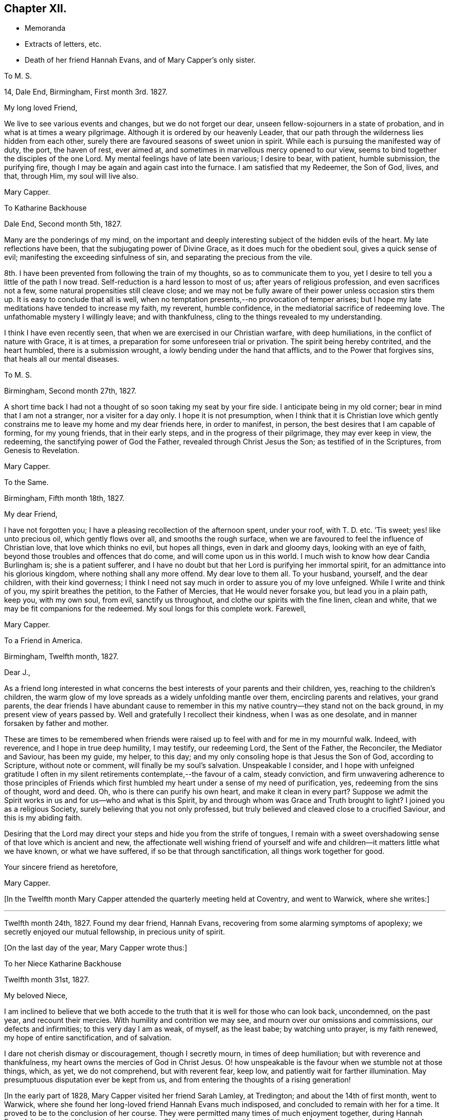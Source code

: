 == Chapter XII.

[.chapter-synopsis]
* Memoranda
* Extracts of letters, etc.
* Death of her friend Hannah Evans, and of Mary Capper`'s only sister.

[.embedded-content-document.letter]
--

[.letter-heading]
To M. S.

[.signed-section-context-open]
14, Dale End, Birmingham, First month 3rd. 1827.

[.salutation]
My long loved Friend,

We live to see various events and changes, but we do not forget our dear,
unseen fellow-sojourners in a state of probation,
and in what is at times a weary pilgrimage.
Although it is ordered by our heavenly Leader,
that our path through the wilderness lies hidden from each other,
surely there are favoured seasons of sweet union in spirit.
While each is pursuing the manifested way of duty, the port, the haven of rest,
ever aimed at, and sometimes in marvellous mercy opened to our view,
seems to bind together the disciples of the one Lord.
My mental feelings have of late been various; I desire to bear, with patient,
humble submission, the purifying fire,
though I may be again and again cast into the furnace.
I am satisfied that my Redeemer, the Son of God, lives, and that, through Him,
my soul will live also.

[.signed-section-signature]
Mary Capper.

--

[.embedded-content-document.letter]
--

[.letter-heading]
To Katharine Backhouse

[.signed-section-context-open]
Dale End, Second month 5th, 1827.

Many are the ponderings of my mind,
on the important and deeply interesting subject of the hidden evils of the heart.
My late reflections have been, that the subjugating power of Divine Grace,
as it does much for the obedient soul, gives a quick sense of evil;
manifesting the exceeding sinfulness of sin, and separating the precious from the vile.

8th. I have been prevented from following the train of my thoughts,
so as to communicate them to you,
yet I desire to tell you a little of the path I now tread.
Self-reduction is a hard lesson to most of us; after years of religious profession,
and even sacrifices not a few, some natural propensities still cleave close;
and we may not be fully aware of their power unless occasion stirs them up.
It is easy to conclude that all is well,
when no temptation presents,--no provocation of temper arises;
but I hope my late meditations have tended to increase my faith, my reverent,
humble confidence, in the mediatorial sacrifice of redeeming love.
The unfathomable mystery I willingly leave; and with thankfulness,
cling to the things revealed to my understanding.

I think I have even recently seen, that when we are exercised in our Christian warfare,
with deep humiliations, in the conflict of nature with Grace, it is at times,
a preparation for some unforeseen trial or privation.
The spirit being hereby contrited, and the heart humbled, there is a submission wrought,
a lowly bending under the hand that afflicts, and to the Power that forgives sins,
that heals all our mental diseases.

--

[.embedded-content-document.letter]
--

[.letter-heading]
To M. S.

[.signed-section-context-open]
Birmingham, Second month 27th, 1827.

A short time back I had not a thought of so soon taking my seat by your fire side.
I anticipate being in my old corner; bear in mind that I am not a stranger,
nor a visiter for a day only.
I hope it is not presumption,
when I think that it is Christian love which gently constrains
me to leave my home and my dear friends here,
in order to manifest, in person, the best desires that I am capable of forming,
for my young friends, that in their early steps, and in the progress of their pilgrimage,
they may ever keep in view, the redeeming, the sanctifying power of God the Father,
revealed through Christ Jesus the Son; as testified of in the Scriptures,
from Genesis to Revelation.

[.signed-section-signature]
Mary Capper.

--

[.embedded-content-document.letter]
--

[.letter-heading]
To the Same.

[.signed-section-context-open]
Birmingham, Fifth month 18th, 1827.

[.salutation]
My dear Friend,

I have not forgotten you; I have a pleasing recollection of the afternoon spent,
under your roof, with T. D. etc.
`'Tis sweet; yes! like unto precious oil, which gently flows over all,
and smooths the rough surface,
when we are favoured to feel the influence of Christian love,
that love which thinks no evil, but hopes all things, even in dark and gloomy days,
looking with an eye of faith, beyond those troubles and offences that do come,
and will come upon us in this world.
I much wish to know how dear Candia Burlingham is; she is a patient sufferer,
and I have no doubt but that her Lord is purifying her immortal spirit,
for an admittance into his glorious kingdom, where nothing shall any more offend.
My dear love to them all.
To your husband, yourself, and the dear children, with their kind governess;
I think I need not say much in order to assure you of my love unfeigned.
While I write and think of you, my spirit breathes the petition,
to the Father of Mercies, that He would never forsake you, but lead you in a plain path,
keep you, with my own soul, from evil, sanctify us throughout,
and clothe our spirits with the fine linen, clean and white,
that we may be fit companions for the redeemed.
My soul longs for this complete work.
Farewell,

[.signed-section-signature]
Mary Capper.

--

[.embedded-content-document.letter]
--

[.letter-heading]
To a Friend in America.

[.signed-section-context-open]
Birmingham, Twelfth month, 1827.

[.salutation]
Dear J.,

As a friend long interested in what concerns the
best interests of your parents and their children,
yes, reaching to the children`'s children,
the warm glow of my love spreads as a widely unfolding mantle over them,
encircling parents and relatives, your grand parents,
the dear friends I have abundant cause to remember in this
my native country--they stand not on the back ground,
in my present view of years passed by.
Well and gratefully I recollect their kindness, when I was as one desolate,
and in manner forsaken by father and mother.

These are times to be remembered when friends were raised
up to feel with and for me in my mournful walk.
Indeed, with reverence, and I hope in true deep humility, I may testify,
our redeeming Lord, the Sent of the Father, the Reconciler, the Mediator and Saviour,
has been my guide, my helper, to this day;
and my only consoling hope is that Jesus the Son of God, according to Scripture,
without note or comment, will finally be my soul`'s salvation.
Unspeakable I consider,
and I hope with unfeigned gratitude I often in my silent
retirements contemplate,--the favour of a calm,
steady conviction,
and firm unwavering adherence to those principles of Friends which
first humbled my heart under a sense of my need of purification,
yes, redeeming from the sins of thought, word and deed.
Oh, who is there can purify his own heart, and make it clean in every part?
Suppose we admit the Spirit works in us and for us--who and what is this Spirit,
by and through whom was Grace and Truth brought to light?
I joined you as a religious Society, surely believing that you not only professed,
but truly believed and cleaved close to a crucified Saviour,
and this is my abiding faith.

Desiring that the Lord may direct your steps and hide you from the strife of tongues,
I remain with a sweet overshadowing sense of that love which is ancient and new,
the affectionate well wishing friend of yourself and wife
and children--it matters little what we have known,
or what we have suffered, if so be that through sanctification,
all things work together for good.

[.signed-section-closing]
Your sincere friend as heretofore,

[.signed-section-signature]
Mary Capper.

--

+++[+++In the Twelfth month Mary Capper attended the quarterly meeting held at Coventry,
and went to Warwick, where she writes:]

[.small-break]
'''

Twelfth month 24th, 1827.
Found my dear friend, Hannah Evans, recovering from some alarming symptoms of apoplexy;
we secretly enjoyed our mutual fellowship, in precious unity of spirit.

[.offset]
+++[+++On the last day of the year, Mary Capper wrote thus:]

[.embedded-content-document.letter]
--

[.letter-heading]
To her Niece Katharine Backhouse

[.signed-section-context-open]
Twelfth month 31st, 1827.

[.salutation]
My beloved Niece,

I am inclined to believe that we both accede to the
truth that it is well for those who can look back,
uncondemned, on the past year, and recount their mercies.
With humility and contrition we may see, and mourn over our omissions and commissions,
our defects and infirmities; to this very day I am as weak, of myself, as the least babe;
by watching unto prayer, is my faith renewed, my hope of entire sanctification,
and of salvation.

I dare not cherish dismay or discouragement, though I secretly mourn,
in times of deep humiliation; but with reverence and thankfulness,
my heart owns the mercies of God in Christ Jesus.
O! how unspeakable is the favour when we stumble not at those things, which, as yet,
we do not comprehend, but with reverent fear, keep low,
and patiently wait for farther illumination.
May presumptuous disputation ever be kept from us,
and from entering the thoughts of a rising generation!

--

+++[+++In the early part of 1828, Mary Capper visited her friend Sarah Lamley, at Tredington;
and about the 14th of first month, went to Warwick,
where she found her long-loved friend Hannah Evans much indisposed,
and concluded to remain with her for a time.
It proved to be to the conclusion of her course.
They were permitted many times of much enjoyment together, during Hannah Evans`' decline,
partaking of the sweets of true Christian friendship and love.
While there Mary Capper heard of the death of a friend to whom she was much attached,
respecting which event she wrote to Richard and Elizabeth Cadbury as follows.]

[.embedded-content-document.letter]
--

[.letter-heading]
To Richard and Elizabeth Cadbury

[.signed-section-context-open]
Warwick, First month 25th, 1828.

[.salutation]
My kind Friends,

On all occasions I witness your prompt exertions
and affectionate desires to serve and gratify me.
What shall I render for the continuation of mercies which I consider
as flowing from a far purer source than any good in me!
I wrestle in the spirit of prayer,
that a thankful heart may crown every blessing so graciously bestowed.
The details respecting our late endeared friend have been perused with no common feelings,
the thoughts of my heart have been night and day occupied on the solemn subject.
O! that ten thousand times ten thousand may be gathered
to the standard of the Christian faith,
the faith in which this, our highly favoured friend, lived and died;
in the glorious hope of salvation, through Christ Jesus, who shed his blood for sinners!
To see how a Christian can die is a privilege; but to die the death of a Christian,
clothed with the light, and life of our Mediator and Advocate with the Father,
O how glorious!

--

+++[+++In a memorandum made at Warwick, Mary Capper says, respecting Hannah Evans,
"`I was favoured with strength to attend my beloved friend in the last conflict of nature,
which was suffering in the extreme, from sickness,
etc. so that I was thankful when it ceased.
She died on the 13th of second month, 1828;
and although I have to mourn the painful void,
I am thankful too for the retrospect of our precious union and fellowship.`"

Mary Capper attended the yearly meeting this year,
and remained in and about London till the seventh month,
visiting her friends and relations.
Her only sister, Rebecca Tibbatts, was then in poor health;
and on the 5th of the seventh month, she departed this life,
at the house of one of her sons, who had long made her a comfortable home,
and been affectionately attentive to her.
Mary Capper was much gratified in being occasionally with them,
and witnessing their mutual attachment; she also was comforted in the belief,
that it might be said of her dear sister, who had had many sore tribulations,
that her last days were her best days.
She died meekly confiding in her Saviour, and exclaiming, "`Happy, happy, happy!`"

Thus rapidly was Mary Capper stripped of her near relations and friends; but through all,
she was enabled to confide, and to rejoice,
in Him who had attracted her to Himself in early life,
and for whom she had been enabled to give up all.
He proved Himself to be to her a never-failing friend, almighty to console and support.

She was much tried, while in London, by the serious illness of her faithful servant,
Hannah Simms, who had lived with her eight years,
and whom she had taken to town with her as her attendant.
Hannah Simms was, with difficulty conveyed back to Birmingham,
to which place Mary Capper also returned in the eighth month; on the 23rd of that month,
Hannah Simms breathed her last; much regretted by her affectionate mistress,
though she writes on the subject, "`I was favoured with a calm,
lowly resignation of my will to that Divine Power who reigns over all,
and who orders all things well.
My kind and attentive friends,
Richard and Elizabeth Cadbury propose my being their inmate for a few days,
and E. C. with the affection of a relative, came for me.
I have some consoling ground to believe that dear Hannah Simms has, for some time past,
been under the refining hand and power of the Redeemer,
who prepares a place for all those that patiently abide the fire and sword,
sent to separate the precious from the vile.
Her hope of salvation was fixed on the immutable Rock of Ages, and this Rock is Christ.`"

An awful visitation of fever was permitted this year at Ackworth School,
and many who attended the general meeting, were made partakers of the affliction.
Rebecca Dickenson, a lovely young woman, the daughter of Barnard Dickenson,
of Coalbrookdale, took the fever there, and died, after about twelve days`' illness,
at Darlington, where she had gone on a visit to the house of John Backhouse,
whose young people also took the same complaint at Ackworth.
While they continued struggling with the fever,
Mary Capper wrote to her niece Katharine Backhouse as follows:]

[.embedded-content-document.letter]
--

[.signed-section-context-open]
Birmingham, Ninth month 5th, 1828.

[.salutation]
My dear Niece,

Yesterday I received the affecting account of your trials; my own sink in the scale,
as of minor weight, save only, as in some sort,
they fit my heart and spirit to enter into sympathy with the afflicted.
O! how sweet and confirming when the young Christian believer,
thus called away by the Lord at the early dawn of the day,
can emphatically testify her only trust, her hope and her joy, to be in a Redeemer,
a Saviour from sin and its condemnation; how this encourages us to press forward,
though we may mourn the privation!
The dear friends who have been bereaved may allowably indulge a tender sorrow,
but I hope they will be comforted by the evidence of their dear child being safely landed.
For you and your children, affecting as the event has been,
and painful as is the uncertainty which still rests on the future,
my faith points to the Rock of our salvation,
trusting that the sustaining arm of Divine help will be underneath,
in the trials of each succeeding day.
Your dear Ann, in her weak, low and suffering state, with sorrow around,
may prove a favoured scholar in the school of Christ, her Redeemer.
This sickness, not being unto death,
may be to the manifestation of the power and glory of God.

--

[.embedded-content-document.letter]
--

[.letter-heading]
To a Friend in America.

[.signed-section-context-open]
Birmingham, Twelfth month, 1828.

[.salutation]
Dear J. and C.,

Accept my little offerings; though trifling, they are tokens of my affection towards you,
and`" your dear rising children.
It cheers some of our hearts, yes, those who are not parents can rejoice in believing,
that in these days of deep trial and sadness, there is an unchangeable power,
sparkling and more powerful than the vivifying outward sunbeams,
in fructifying the seed of the kingdom of heaven,
although the storm and the blast beat terribly.
In deep reverence and Christian humility may we cherish the hope sure and steadfast,
that the dark days will pass away, the winter be over, the voice of the turtle,
the singing of the birds, will be heard in different dwelling places.
Hold fast your integrity my Christian fellow believers
of the mercies of God in Christ Jesus.
Train up the lambs as of the flock of Christ committed to your charge in the wilderness.
Permit not the dear children to gain dominion over parental authority.

My love, please to express impressively to your mother W.,
she is very affectionately in my remembrance.
It is unnecessary I should enter into domestic details.
I hope we are each desirous to be found in the right path, whether in the commencement,
or drawing to the close of time.
I subscribe sincerely your friend,

[.signed-section-signature]
Mary Capper.

--

+++[+++Ann Backhouse, did apparently recover from the fever,
but symptoms of consumption showed themselves early in the following year;
and Mary Capper thus writes to her afflicted parents:]

[.embedded-content-document.letter]
--

[.signed-section-context-open]
Third month 11th, 1829.

Very many are the trials, and various the provings of faith and resignation at this day;
but shall we call in question the dealings of Omnipotence,
in whatever is brought upon his servants?
Rather may we unite in prostration at his footstool,
supplicating that neither things present nor yet to come may shake our Christian confidence.
Entire reduction, perfect submission to the Refiner`'s power,
seems in my view a great work, a work of wonder, but a needful work; for here indeed,
no flesh can glory.
My kind nephew! your communication of affection and unity is truly acceptable;
surely it is well thus to encourage one another.
The declining health of your endeared child is indeed affecting;
a rose in the bud is no small sacrifice;
but to bloom in perfect beauty sheltered from the storm and blast,
O! how cheering to the Christian believer is the prospect.
We may weep, but there is a balm to mollify our wounds.
Your precious child is gently dealt with, to be thus kept,
by the power of redeeming love, patient and calm,
and no way dismayed at the apprehension of an early dismissal from the world,
"`with life`'s bitterness untried.`"
The God of all consolation, who comforts those that are cast down, be with you,
and manifest his power, in a day of trouble.

--

[.embedded-content-document.letter]
--

[.letter-heading]
To M. S.

[.signed-section-context-open]
Birmingham, Fifth month 11th. 1829.

[.salutation]
My kindly partial Friend,

I would relieve you from your solicitude as to my health, which is improving.
O! for sanctification of spirit; I feel far short of this;
and no doubt it is safe to be humbled at the Redeemer`'s feet;
what else can keep us from falling,
through the power of temptation suited to our various temperaments.
Let us pity the fallen, and fear for ourselves.
To your dear husband`'s sister, under solicitude for the sight of her eyes,
so precious a gift,
I wish to express the love and sympathy of a fellow pilgrim toward the Celestial City,
where there is no darkness at all!

[.signed-section-signature]
Mary Capper.

--

[.embedded-content-document.letter]
--

[.letter-heading]
To B. C. and M. C. In London at the Yearly Meeting.

[.signed-section-context-open]
Warwick, Fifth month 28th, 1829.

[.salutation]
My kindly interested Friends,

While you are met in a large number,
for the help and strengthening of the different members, imploring that healing balm,
which can comfort the mourners and cure the wounded,
the solitary ones may also have their portion of exercise in spirit.
I believe my right place was with those left at home, stripped of many,
whose countenances and help are missed; however, it is perhaps wisely ordered,
as it breaks our dependence upon human aid, that our faith may be increased.
It is likely that you would hear of the death of John Whitehead.
I felt bound to attend the interment, for which purpose I came to Warwick; you,
my dear friends, may judge that it was no light matter to me, to sit as one alone,
to be gazed at by a very large concourse, but my mind was kept calm.
O! how condescending is our heavenly Father.
Can we, his poor children, be too humble, too watchful!
I hope what was spoken was right; no condemnation rests upon my spirit,
which I consider a great favour.

[.signed-section-signature]
Mary Capper.

--

[.embedded-content-document.letter]
--

[.letter-heading]
To C. B. C.

[.signed-section-context-open]
Leicester, Seventh month, 1829.

I have abundant cause, with reverence,
to acknowledge that all things needful to my comfort are provided for me;
living as in the bosom of affectionately attached friends, what can I desire more,
but an increase of humility and of thankfulness,
and of watchful obedience to the beneficent author of all our mercies.
Your love is very precious to me; it is a sweet cordial, in lengthened years,
to love and be beloved.
May we continue to look straight on, toward the mark for the prize of our high calling,
undismayed by those things that are brought upon us, in our pilgrimage journey.

--

[.embedded-content-document.letter]
--

[.letter-heading]
To a Friend in America.

[.signed-section-context-open]
Warwick, Ninth month 28th, 1829.

My well esteemed Friends, and endeared by long continued family attachment,
and repeated acts of kindness and attention to me in particular,
still manifested by parents and children; `'tis my wish to cherish the union.
I hope that with true thankfulness of heart,
I may on my part acknowledge the mercy and heavenly favour,
that like the knot more and more closely tied by receding in opposite directions,
we are strongly bound in spirit and fellowship by the safe immutable guide of salvation;
though sea and land may separate us from personal communion,
and the time draws nigh when present scenes will be changed,
and an eternity open to our view; oh, `'tis a mercy not to be set forth,
to contemplate a Saviour--to know that our Redeemer lives,
and that in him we shall see God.
I enter not into the disputations of the present day; notions, differing opinions,
and futile arguments upon subjects too high for human capacity, are no new thing;
they had early place in the wise and learned of this world, who are recorded,
and may yet be reputed, as wiser in their generation than the children of Light;
the God of pity and of mercy, past our finding out, may open the blind eye,
and unstop the deaf ear of those who as yet do not see aright.
`'Tis a mercy when a plain path is set before us, and experience confirms our confidence,
that in watching unto prayer and simple obedience to manifested duties, is our safety,
and keeps the host of enemies within and without,
so far in subjection to the power of the truth as it is in Jesus,
that we hold no parley with them.
This, dear friend, is the path of my religious experience,
and I find nothing in my advanced years (74,) that induces me to let go my humble,
yet confirmed confidence in the propitiation, the redemption,
the purifying spirit and reconciliation to God the Father,
by the mediation of Jesus the Sent of the Father, as set forth in the Scriptures,
preserved from generations for instruction, or reproof, or consolation, unto this day.
The doubting, disputing mind, claims pity; `'tis a sad unsettlement;
why should we pry into secret things that belong unto the Lord?
Enough is revealed to satisfy a humbled obedient heart.
What is now hard to be understood,
it may be because we are not prepared to receive
it while clothed with infirmities of flesh and blood,
is it not safest and best to leave in the hand of that gracious creative Power,
who has formed man for glory and for virtue?
Oh! it is good to feel submissive lowliness and godly fear,
that no presumption get dominion over us.

I would still in much sincerity express my Christian love
and unfeigned good will to every branch of your family,
known and unknown, and subscribe, as in days past,

[.signed-section-closing]
Your real friend,

[.signed-section-signature]
Mary Capper.

--

[.embedded-content-document.letter]
--

[.letter-heading]
To C. B. C.

[.signed-section-context-open]
Dudley, Eleventh month 4th, 1829.

The report from your dear parents is truly acceptable; the retrospect of years 2;one by,
when, in our youthful vigour, we joyed together,
and exchanged lively tokens of affection, seems to touch a tender chord yet in tune,
and raises tears; not tears of murmur or regret, ah no! but of grateful recollection,
that enduring Mercy has kept us from the broad way of destruction,
and in adorable compassion, forsakes not in old age.
In sickness, weakness and suffering, when mental and bodily powers fail,
O! how consoling is the belief that the arm of Omnipotence sustains us,
sanctifies every dispensation, and prepares his children for a glorious immortality;
a purchased possession for the ransomed and redeemed of the Lord.

[.signed-section-signature]
Mary Capper.

--

+++[+++Early in the year 1830, Mary Capper went to Coventry,
where she was detained by a lingering illness, the effect of a cold.
While there she wrote:]

[.embedded-content-document.letter]
--

[.letter-heading]
To J. and Katharine Backhouse

[.signed-section-context-open]
Coventry, Second month 4th, 1830.

I should not now, perhaps, call to mind your days of sorrow, in the bereavement,
and in the deposit of the remains of your beloved child among strangers; but,
with you my dear relatives,
I have a grateful remembrance of the mercy mixed with the dispensation,
by that gracious Being who fitted and emancipated
the soul of the young Christian for heaven.
I seem gently impressed to communicate the language which arose in my heart,
on reading your testimony, my dear niece,
corroborated by others who knew something of the life and manners of your precious child;
the language still arises with freshness, Happy,
happy spirit! so early released from a mortal tabernacle.
May we not say, favoured to know comparatively little of life`'s bitters,
and spared the many conflicts which, in the allotment of unerring Wisdom,
the wrestling spirit has to endure, in life`'s protracted, lengthened span.
But who shall say to the righteous Judge of the whole earth, What are You doing?
O! for a calm and quiet mind, to live by faith,
a simple faith that asks not why or wherefore, nor requires sensible tokens,
but receives the transient gleams of good, from the most excellent Glory,
with deep reverence and gratitude.
This is what my spirit presses after, not as having attained, but I dare not halt,
through unbelief.
Your lonely situation, in a foreign land, may be blessed;
you and your dear children may seek and find, by patient waiting for it,
the refreshment which comes from the presence of the Lord.^
footnote:[See notice of Ann Backhouse, in Memorials of deceased Friends, by S. Corder.]

I am almost weary with writing, and have not yet noticed your pleasant prospects,
myrtles, orange trees, etc. the snow-girt mountains, and the volcano.
Admirable I doubt not; but my little home in Dale End suits me better.
I hope you may be favoured in due time to return
in peace to your own country and endeared friends.

--

+++[+++On the 29th of the third month, Mary Capper made the following memorandum:
"`I have had so much fever as greatly to reduce my strength,
and am still nearly confined to my bed and chamber.
This is a trying dispensation, though made comparatively easy by many mercies;
let me gratefully acknowledge favours received!`"

[.offset]
About this time she addressed these lines to the friends where she was staying:]

[.embedded-content-document.letter]
--

[.letter-heading]
To J. and S. C. While resident under their roof, in much bodily weakness.

[.signed-section-context-open]
Coventry, Third month, 1830.

As an individual incorporated into the Society of Christian believers,
denominated Quakers, not by education nor much familiar connection with any of them,
not in my minority, but in more advanced years of my life; and having seen,
with serious observation,
it may be rather more variety of scenes and manners
than falls to the lot of every private person,
I may say, that although I was ignorant and as easily led into folly as my associates,
brought up in the same habits and dissipations, there were times when I was led,
in deep thoughtfulness, to query with myself, What is a profession of religion?
Having, at an early age, gone through the forms of what is called our National Church,
and with reverence partaken of the outward and visible
sign of faith in the blood of Christ,
as an atoning sacrifice, ofttimes it arose in my mind, What has this done for me?
Does the inward and spiritual grace subdue my evil propensities,
and direct my steps into a path of circumspection and self-denial,
consistent with the promises made for me in my unconscious infancy,
and afterwards made binding, on my own responsibility,
as I came of age to understand the nature and import of the engagement?
I was aware that the ceremony was but a shadow of the substantial good.

I simply relate my own experience, implicating none; "`to our own master,
we must stand or fall.`"
Without a laborious investigation of the opinions of the various denominations of Christians,
but not without sacrifices, hindrances and discouragements, by little and little,
not rashly, but after mature deliberation, in simple obedience to apprehended duty,
I attended the religious meetings of Friends.
To me, solemn and reverential was that stillness, that silence,
which seemed to hush every thought.
I believe, that in this still calm, there is a renewal of spiritual strength to be known;
yes! an enlargement of spiritual understanding, in communion with the Father of Spirits,
which surely is true, spiritual worship.
Thus, as an individual, I was led step by step,
and found no difficulty in comprehending the ground
and consistency of adopting plainness of speech,
behaviour and apparel; all seemed consonant with apostolic counsel, evangelic doctrine,
and the example of the early Christian converts.
A corruption of language and of manners has crept in,
and is adopted by many Christian professors, in the present day.

The Society of Friends having seen this,
and being gathered in early times as a '`people turned to a pure language,`'
I marvel not at their setting a cautious guard against innovations.

[.signed-section-closing]
A friend to consistency though no dictator,

[.signed-section-signature]
Mary Capper.

[.postscript]
N+++.+++ B. It has been remarked that the Romans were particularly
careful to preserve the purity of their language.
The state itself, it seems, thought it a subject so worthy of attention,
that no innovation was allowed, in their public acts, without permission.
Seneca gives it as a certain maxim,
that when a false taste in style or expression prevail,
it is a sign of corruption of morals in the people.
(See Pliny`'s Letters, Book the First.) Why not apply this to our present instructions?

--

[.offset]
+++[+++Mary Capper appears to have returned home in the fourth month, from which she writes:

[.embedded-content-document.letter]
--

[.letter-heading]
To M. S.

[.signed-section-context-open]
Birmingham, Fourth month 30th, 1830.

Express my affectionate remembrance to A. F. To her this is a mournful bereavement;
but what can we do better for ourselves and others, in the day of trouble,
than in the exercise of humble, though firm confidence in prayer, to cherish hope!
O! had we been a rightly praying people,
surely so much declension had not spread among us.
May there be, through a rising generation, a revival of true spiritual mindedness.

My long confinement, at Coventry, under the kindest possible care,
has left me somewhat reduced; but, through all, I was passive like a weaned child,
and even cheerful and thankful.
Ah! dear M. this was nature subdued; and now, at a lengthened out day,
my heart`'s most earnest desire is to live near to
the subjecting power by which this is effected;
the power, if I understand aright, of the cross of Christ.

[.signed-section-signature]
Mary Capper.

--

[.embedded-content-document.letter]
--

[.letter-heading]
To a Friend in America.

[.signed-section-context-open]
Birmingham, Fifth month 25th, 1830.

[.salutation]
Dear J. and C,

This is a day and time of important serious interest, yet I do not,--as a poor,
short-sighted individual,
measurably quickened and made alive as I humbly hope
by Divine grace,--I dare not cherish dark,
gloomy, dismaying views, though I hear sad tidings of pernicious principles,
and I am well aware of bad practices.
Alas! for the poor hearts,
that are not changed,--sanctified by a new and spiritual birth in Christ Jesus,
the Light, the saving Life in man!
If we can feel pity and compassion one for another, oh! how short,
how imperfect our comprehension of that love,
that tendering mercy which brought a Saviour down
to suffer for sin and sinners,--`'tis a glorious,
marvellous theme! and sometimes put to silence, solemn silence,
all that would rise in judgment within me, either as to the dead or the living.
My solemn interest is to know more fully than I yet know, Christ my Redeemer,
as my perfect reconciler to God the Father, being cleansed from the guilt of all sin,
by the atoning sacrifice of the Son of God, as testified in the Scriptures,
and opened to the understanding of my humbled praying spirit,
I never felt these Divine truths more consolingly than in the time of
a late reduction of bodily strength and deep humiliation of mind,
wherein I had no high or luminous thoughts; but as a poor dependent child,
my views of a Saviour`'s compassion and power, were very, very sweet, calming every fear,
and putting to silence doubt.

I have scribbled this while an inmate in your father`'s house--as I was left alone,
and a clothing of peaceful serenity around me, it came into my mind to acknowledge,
that your conjoint messages of affectionate remembrance are cordially accepted.

May lowly peace in the love of a reconciled God through Christ Jesus our Redeemer,
be the blessed portion of you, of your children,
and of all those who are near and dear unto you,
is the unfeigned affectionate desire of your Christian probationer and friend,

[.signed-section-signature]
Mary Capper.

--

[.embedded-content-document.letter]
--

[.letter-heading]
To M. S.

[.signed-section-context-open]
Seventh month 26th, 1830.

[.salutation]
My very dear Friend,

Do accept a short but grateful acknowledgement of your friendly communication,
with the instructive memoir accompanying it.
O! that I may die the death of the faithful, and that my end may be like his;
may my close be calm, lowly and peaceful;
but even this it is best to leave to a faithful, just and wise Creator.
Death has not always been disarmed of terrors, even to the upright,
and I wish to leave it to the Lord; to whom I desire to resign soul and body,
with all that I have and all that I am.
Lowly obedience has consolations in this life,
and the bright beams of hope sometimes break forth out of darkness;
so the safe path is perseverance.
Dear John Pumphrey called this morning; he is a pleasant picture of old age.

--

[.embedded-content-document.letter]
--

[.letter-heading]
To Katharine Backhouse

[.signed-section-context-open]
Birmingham, Ninth month 14th, 1830.

In these places there has been great stripping;
elders and standard-bearers have been taken from this scene of trial and probation;
some of their successors have turned from the narrow path,
and by imprudent marriages and other deviations, have defrauded their own souls,
and mingled their cup of life with many bitters; added to which,
I consider it a serious wrong to children`'s children.

If the Good Shepherd were not enduringly merciful, what indeed should we do?
but when the sorrowing heart is humbled,
in the house of sore bondage and in the land of captivity,
where the cruel enemy of all good has carried them,
then if they cry unto the Lord like captive Israel, O! then, in pity,
heavenly mercy delivers them out of their distresses.
Some circumstances have very seriously affected me;
for although my view of mercy is large,
yet it bows down my soul to see mercies received and lightly esteemed.
But let me turn to a brighter prospect.
There are, I hope, not a few, within the borders of our own religious Society,
who prize their privileges, and who have the heart-humbling,
tendering belief of the forgiveness of sins, and sanctification from sin,
through the mercy of God in Christ Jesus.
These, with my own soul, watch unto prayer, enduring hardship,
as soldiers engaged in combat.

[.signed-section-signature]
Mary Capper,

--

[.embedded-content-document.letter]
--

[.letter-heading]
To the Same.

[.signed-section-context-open]
Birmingham, Second month 14th, 1831.

My much-loved niece! perhaps never being in more sweet union than at this day;
having our senses exercised to discern good and evil,
through that measure of mercy which has not left us to perish
in ignorance or unbelief Since I last wrote to you,
I have been almost a prisoner, from debility and loss of appetite.
I was nearly ready to conclude that the remaining
springs of natural life were gently wearing away;
but a childlike, cheerful confidence kept my spirit calm and undisturbed.
O! what shall I say of the free mercy that thus sustains me in lively faith and hope;
not for any dedication or faithfulness in me.
Ah! no; I am a poor weak child, an unprofitable servant,
if ever I have done ought of service in our holy Saviour`'s house.
Mercy is my only plea for favour here, and for acceptance hereafter.
Again my bodily vigour is a little revived; it is the great Creator`'s will,
so may it be to his gracious purpose.
I dare not foster a will of my own, knowing that I am weak and blind.
The religious prospect of your kinsman James Backhouse, his affectionate mother,
his dear bereft children, are subjects of much interest;
but all centers in the will of God.
We may rest in gospel promises,
whatever is given up for the sake of fulfilling this requiring;
but what could be the happiness of a Christian in disobedience,
though possessed of houses, lands and kindred; yes, of all that this world could give?

--

[.embedded-content-document.letter]
--

[.letter-heading]
To a Friend in America.

[.signed-section-context-open]
Coventry, Tenth month, 1831.

My often remembered friends and tenderly beloved members
of kind and dear connections round about me,
whose kindness is of so long continuance from parents and children,
that it is no marvel that I feel some affectionate
interest in the well-being of children`'s children,
which seem to multiply and spread as in my own family like olive branches;
and though a young scion is sometimes taken off`", in its early tender state,
to ripen and mature in a better clime,
sheltered from every possible blight or chilling blast, may we be grateful,
and acknowledge the gracious Power that cultivates the yet live branches, watering,
pruning, fitting these to bring forth good fruit in due season.

I am now permitted to enjoy the fine fresh breezes of this pleasant autumnal season,
congenial to invigorate with the gratifying society of long known friends.

To you dear friends, what can I say more than I have in time past expressed.
May uprightness and integrity guide you and all yours;
may the balmy breath of a Saviour`'s peace be the
clothing of our spirits in time and in eternity,
in life and in death!
So craves the heart of your fellow probationer and affectionate interested friend,

[.signed-section-signature]
Mary Capper.

[.postscript]
Old England preferred with all her faults and commotions.
Nations, kingdoms, tongues and people, will have an end,
but heavenly power and mercy endure forever and forever.

--

[.embedded-content-document.letter]
--

[.letter-heading]
To Katharine Backhouse

[.signed-section-context-open]
Birmingham, Fourth month 7th, 1832.

On the eleventh of this month, if my life be lengthened to that morning,
I shall have seen the end of seventy seven years.
I still feel as a child, depending upon a tender Father`'s daily mercies;
upon Him who has taken my earthly parents to Himself, I assuredly believe.
O! the goodness and mercy that follows their children, yes,
I doubt not their children`'s children.
My dear mother was a woman of prayer, private prayer;
the remembrance is precious to this day;
in my early days her influence led me to bow at the footstool of mercy,
at least often to retire in secret; and in some favoured seasons,
I had to shed sweet tears of tenderness, arising from the desire to be good,
for I was aware of evil in my heart.
Who can set forth the compassion which has followed me, and does yet help,
teach and comfort me! that has united me to a people whose genuine
religious principles satisfy every faculty of my soul,
and are my strong consolation, with hope in a Redeemer`'s love and power;
even that He will complete his glorious work, and own me among his ransomed ones.

[.signed-section-signature]
Mary Capper.

--

[.embedded-content-document.letter]
--

[.letter-heading]
To John and Sarah Grubb.

[.signed-section-context-open]
Birmingham, Fifth month 25th, 1832.

[.salutation]
Dear John and Sarah Grubb,

The salutation of an old friend, if in any sort it may be in the newness of life,
I seem constrained to believe, you will not reject.
Many years and many events have passed, dear Sarah,
since our personal communion with each other, and with dear friends in this place,
now gathered to their rest;
the remembrance arises in liveliness before me--no bitterness mingled therewith.
You were then engaged with dear, faithful, lowly-minded Ann Baker.
In my little measure I loved you then; and I cherish the hope that,
in the school of experience, my best love increases,
with the increase of my union and fellowship with the long-tried, faithful labourers,
in the present day of sifting, and of deep plunges, even as in the pit of darkness,
tumult and dismay.
Well, dear John and Sarah Grubb, is it not a marvellous mercy, that, as a people,
we are not forsaken!
Prophets and prophetesses are yet raised up among us.
May these go on in the strength of the Lord.
Accept this my poor offering of affection in the seventy-eighth year of my pilgrimage,
and permit me to add, that with reverence and heart-contriting thankfulness,
I acknowledge the mercy that united me to a religious people,
whose genuine principles of faith in Christ Jesus, as a Mediator, a sacrifice for sin,
and reconciler to God the Father, through justification and sanctification,
is fully satisfying to every faculty of my soul, as the glad tidings of salvation.

[.signed-section-closing]
Farewell, friends beloved in the fellowship of the Gospel,

[.signed-section-signature]
Mary Capper.

--

[.embedded-content-document.letter]
--

[.letter-heading]
To M. S.

[.signed-section-context-open]
Birmingham, Sixth month 7th, 1832.

[.salutation]
My kind Friend,

How inexpressible is the privilege of a retired apartment,
in the very midst of contention; how privileged we, as a Society are,
if we keep within the limits of our religious profession.

I think that "`Hancock`'s Principles of Peace,`"
exemplified in the conduct of the Society in Ireland,
in 1798, cannot be too attentively and generally read.
Whatever may be the result of the unsettled state of nations, kings and kingdoms,
there is a ruling Power, above every other power.
May this be our help and our shield.
Poor devoted Paris! after the destructive pestilence,
follows the more destructive desolation of sword and bloodshed.
O! for an interceding, praying spirit, for ourselves and for others,
that a sure place of refuge may be known.

--

[.embedded-content-document.letter]
--

[.letter-heading]
To the Same.

[.signed-section-context-open]
Birmingham, Eighth month 16th, 1832.

I attended our quarterly meeting held at Shipstone;
we were favoured with the company of some choice, ministering friends;
John Dymond and wife, etc. etc. Shipstone is a small meeting;
I profess myself a lover of society, and I think there is an advantage,
especially to the young, in living more in a body together;
though no earthly situation is secure from the venom of sin;
nor is there a solitude which excludes a Saviour`'s redeeming love.
I was absent longer than I had anticipated, as I felt a little bound, if I may so say,
to attend the meeting still annually held at Armscot, a village not far from Tredington.
I accompanied dear Sarah Lamley;
she is well-known and highly esteemed among the villagers thereaway;
and she seems peculiarly qualified to preach in plain, searching language to them.
A very large crowded meeting there was.
I was also at the small meetings at Camden, Brails, etc.
The overshadowing of mercy is to be experienced everywhere.
O! how it would flow, did every heart watch and pray.

[.signed-section-signature]
Mary Capper.

--

[.embedded-content-document.letter]
--

[.letter-heading]
To C. C.

[.signed-section-context-open]
Birmingham, Tenth month 2nd, 1832.

[.salutation]
My dear Friend,

I am concerned to hear that you are suffering,
and I believe it will interest your affectionate feelings, to learn,
that I am again in the school of reduction, I hope not in displeasure,
but for my profit and purification.
What can we do better, my precious friend, than resign body,
soul and spirit to the Power that formed us,
and who best knows how to fit and prepare us for a glorious inheritance.

Cloudy days and an oppressive atmosphere may be our portion, in our pilgrimage journey,
and I was thinking that we may even look for boisterous gales at times; but in our case,
they may only be permitted, I trust, to sweep away the chaff,
leaving the substantial grain to be gathered in security.

[.signed-section-closing]
Accept the unfeigned love of,

[.signed-section-signature]
Mary Capper.

--

[.embedded-content-document.letter]
--

[.letter-heading]
To Samuel H.

[.signed-section-context-open]
Twelfth month 18th, 1832.

[.salutation]
Dear S. H.

You are very often in my affectionate thoughts; and this morning more especially,
as my heart was tendered before the Lord, I thought of you,
with something like the interest of a Christian mother.
It is obvious that your health is precarious,
a consideration that must be trying to a young man, in the opening day of human life,
with the prospect of a settlement, as to a maintenance.
But, dear Samuel, the Power that mars these prospects, can provide better things,
for his children and people, though seen through a glass darkly.
Bear in mind, that however kind, and even amiable, any may be by nature,
there must be a change of heart experienced, termed in Scripture a new birth,
or new spiritual creation, through the secret operation of Divine Grace in the soul.
My measure of experience disposes me to feel tenderly
for those in whom this work is begun,
because I am aware that it must be carried forward through
humiliations and close provings and searchings of heart.
Nature has her strong holds;
but be not discouraged though the triumph of Grace be a great work.
The Divine Power is above every other power,
and can complete as well as begin that which is our sanctification.
I know there are times when our faith is so weak that we
can scarcely read and understand the Scriptures;
this is no new thing; our prayers too may seem unavailing,
and clouds of thick darkness may appear to envelope us; but we must persevere in earnest,
wrestling prayer, though it may only be with sighs, and conflict unutterable.
And dear Samuel, I would say, enter into no disputations.

[.signed-section-closing]
Your affectionate friend,

[.signed-section-signature]
Mary Capper.

--

[.embedded-content-document.letter]
--

[.letter-heading]
To +++_______+++.

[.signed-section-context-open]
Twelfth month 26th. 1832.

I seem gratefully constrained to acknowledge your cordial Christian salutation;
how inexpressibly precious is Christian fellowship! it is a feeling which has no fellow.
My heart was tendered in reading your lines, at a time when the pure life was low,
though I may thankfully say it is yet preserved.
No marvel if there is a secret sense of sorrow for
the too general prevalence of spiritual deadness,
and for our own imperfect views of heavenly things,
the ways of our God being past our finding out.

But when the redeemed, sanctified soul shall be unclothed of the frail body,
then shall we know as we are known, of Him who purchased salvation for us.
Great and glorious is the new and living way which
he has cast up for faithful believers to walk in.
When pondering these things,
all that is spiritually alive within me seems to be humbled and contrited,
under a sense of the infinite condescension that
has turned my feet into this blessed way.

[.signed-section-signature]
Mary Capper.

--

[.embedded-content-document.letter]
--

[.letter-heading]
To Katharine Backhouse

[.signed-section-context-open]
Birmingham, Fourth month 4th, 1833.

I do not say short and evil have been the days of my sojourn,
though ignorance and folly have had their share therein.
Never did I view heavenly mercy, free and pardoning Grace,
brought to light by our Redeemer and Saviour, more clearly, more consolingly,
than in these times of stripping, when self has not a rag to clothe itself with.
I believe that those are not our most favoured moments
wherein the subtlety of self can take a part;
but that when the good leaven is deeply hidden, it works the designed end.

--

[.embedded-content-document.letter]
--

[.letter-heading]
To John and Sarah Grubb.

[.signed-section-context-open]
Birmingham, Fifth month 24th, 1833.

[.salutation]
My dear Christian Friends,

Contenders for the faith, or the Truth, as it is in Jesus!
Still you are called to labour, the end not being yet,
when the faithful shall receive their full hire.
At this time of renewed exercise, you are again fresh in my remembrance;
there is fellowship in the lowly valley of humiliation,
however differing in degree and circumstances.

In my solitude, may I say it with reverence,
a spark of spiritual life is mercifully kept from total obscurity,
though death and darkness seem, at times, to hover round me.
O! the mercy that glimmers, or arises out of darkness.
Surely our Heavenly Father deals gently with the feeble of the flock.
I can bear my testimony to his protecting power, the internal evidence,
manifested in the soul.
O! how it checks, how it teaches, how it guides from childhood to the oldest age,
just according to our state,
obedience opening the way to an enlargement of spiritual understanding.
Marvellous are the Lord`'s dealings with his humbled, patient, believing children.
O! that there was a believing heart in every child of man;
there would be no need to puzzle and bewilder the mind, in things too high for us;
secret things would be left to the Lord.
I am set much as a solitary one, though in the bosom of kind friends.
Shall I be presumptuous if I record, with feelings of great seriousness,
that my prevailing exercise in this my latter day, is secret, wrestling prayer,
often on the bended knees, in my quiet, secluded chamber.
My spirit craves for more evident marks of godly simplicity among the Quakers, so called.
I am one of those who mark the boasted "`march of intellect`" with a jealous fear.
The refinements of our day seem, in my view,
to draw the mind from under the cross of Christ.
According to my observation, we are not the plain, unfashionable people that,
if faithful,
we should be we are too generally intermingled with the manners and maxims of the times.
Everlasting Mercy can yet turn and overturn, and settle a faithful people.

[.signed-section-closing]
Farewell, dear friends, subjoins,

[.signed-section-signature]
Mary Capper.

--

[.embedded-content-document.letter]
--

[.letter-heading]
To C. B. C.

[.signed-section-context-open]
Birmingham, Fifth month 31st, 1833.

[.salutation]
My kindly affectionate Friend,

As I sit solitary, and contemplate the close of time,
the mind being measurably free from care as to this life (which with thankfulness I
may record is mercifully my allotment) the thoughts of the heart take a wide range,
and I think of my fellow-probationers, in their diversified circumstances.
If there were not a heavenly pilot, through storms and clouds, what should we do?
The most skilful human mariner could not steer the vessel aright, nor save her from wreck.

I think, with tender sympathy of you, and of your dear parents in their suffering;
but there is the consoling evidence of the building being on the sure foundation,
the Rock of Salvation, that cannot fail; though the body be dissolved,
the redeemed soul will return to God, as a glorified spirit.
There is strong consolation for the humble believer,
in the unalterable mercies which are in Christ Jesus; though bereavements are permitted,
and we are left to mourn, but not without hope, nor even without, at seasons,
a transient view, as it were,
of the glorious mansions prepared for those who have held
fast their confidence in redeeming love and power,
unto the end of the Christian warfare.
Accept the grateful acknowledgement of the love of

[.signed-section-closing]
Your often-obliged friend,

[.signed-section-signature]
Mary Capper.

--

[.embedded-content-document.letter]
--

[.letter-heading]
From Sarah Grubb to Mary Capper.

[.signed-section-context-open]
Stoke Newington, Sixth month 10th, 1833.

[.salutation]
My dear Friend,

Your salutation of love by letter is precious to us,
as the long-continued friendship you have evinced has always been.
How encouraging it is to see those who made many sacrifices in early life,
for the Truth`'s sake,
not satisfied to rest in past experience even of the Lord`'s goodness,
but as those who remember that "`He that thinks he knows anything,
knows nothing yet as he ought to know;`" and even in old age,
are concerned to go on learning of Him who said, "`I am meek and lowly in heart.`"
I am glad that you can so fully subscribe to the "`Anointing,
which is truth and no lie;`" the Unction from the Holy One, as an internal evidence,
manifested in the soul.
What shall we do if we allow ourselves to be drawn
from this blessed Spirit of the Saviour of men,
or from the measure thereof, which is given to all for our profit!
Where, but within our own hearts shall we find the Comforter and the safe Guide?
Surely the Holy Scriptures direct us to Christ! Surely
the holy Scriptures direct us to Christ within,
the hope of glory; but now we are told, that in looking for inward direction,
we subject ourselves to error; and that the Gospel is to be found in the scriptures,
where there is "`clear, comprehensible truth,`" and "`a direct message from God.`"
True, the Scriptures came by inspiration of God; yet, in my view,
the same inspiration must be with us,
to give us to comprehend their spiritual meaning and application;
because the natural man, by all his head knowledge and finite capacity,
even though he may compare scripture with scripture, and acknowledge to their harmony,
is, nevertheless, the natural or unregenerate man still,
without the operations of the Spirit in his soul;
even that which is the Divine gift to all men, and which, I conceive,
brings all who adhere to it, into a converted state,
whether they be favored with the inspired writings,
which tell of the blessed and holy Redeemer, or whether they be ignorant of them.
Must it not be our experience,
in order to partake of the benefit of the death and sufferings of Christ,
to be brought into obedience unto righteousness?
And what can do this for us, but the power of God, or name of Jesus,
which is immediately made known to us by inward revelation thereof?

In short, my dear friend, I feel alarmed in seeing that we, as a community,
are in great danger of leaning to the understanding of man,
in this day of the truly surprising "`march of intellect;`" and that,
for lack of trusting in the Lord with all the heart,
we are going off greatly from first principles;
intermingling indeed with that which is not distinguished by gospel simplicity,
but which has a tendency to bring us to be satisfied with many things, out of which,
as a people, we were brought by a strong hand and a stretched out arm,
which delivered from the iron hand of cruel persecution,
as well as from all false dependence in religion.
All will not, however, thus return, either to the maxims and customs of the world,
or to the beggarly elements, to be again brought into bondage; a precious seed remains,
and will remain, however hidden,
in which the real life of the crucified Immanuel will be found;
and who will by and by come forth, and shine as the children of Him who is light,
and in whom is no darkness at all.
Yes, I believe it shall yet be the earnest inquiry,
relative to such as abide in the truth through all,
"`Who is she that looks forth as the morning; fair as the moon, clear as the sun,
and terrible as an army with banners?`"

Ah!
My long loved friend, I am persuaded that you do know what you profess;
and the possession of the truth as it is in Jesus,
has been your primary concern in the different stages of life: you have now, at times,
the certain evidence of having been kept from following "`cunningly
devised fables;`" and I humbly trust that the saying of Him who
enabled you to separate yourself unto Him,
from all that is found in the apostacy, will be realized to you-- "`Lo,
I am with you alway, even unto the end of the world.`"
Amen, says your ever affectionate friend,

[.signed-section-signature]
Sarah Grubb.

--

[.embedded-content-document.letter]
--

[.letter-heading]
To John and Sarah Grubb.

[.signed-section-context-open]
Birmingham, Seventh month 5th. 1833.

[.salutation]
My dear Friends,

I seem constrained to acknowledge
the receipt of your interesting communication.
My feeble faith still holds out, that the Lord`'s own works will praise Him.
O! He has done wonders, in generations that were before our days;
that passed through the sea and through the cloud, and the Rock followed them,
which Rock is Christ, revealed in the soul, believed and cherished,
as a Leader and Teacher, made known to the simple, faithful humbled heart.
Happy, they who cherish this belief,
and truly desire to know the Lord to be their Teacher; for He leads gently along.
He cares for the lambs, and He feeds his own sheep,
in pastures convenient for their growth; the herbage may be mingled with bitters,
but this may prove a strengthening portion.

To you, my much-loved friends, I need not scribble thus;
but allow me to say, do not be over much cast down;
`'tis the child-like hint of simple child-like love.
It is among the Lord`'s merciful dealings,
that this poor tabernacle has stood the wear and tear of seventy-seven years,
without violent disease, though often shattered and reduced.
Through all,
redeeming love and mercy lifts up a standard against the enemies of the soul,
and my spirits are mostly cheerful.
All the sacrifices made in obedience to gentle requirings,
in the early part of my spiritual warfare of faith, O! they have been abundantly repaid;
yes, seven fold! though it was to the giving up of father, mother and my father`'s house;
with even the man I loved!
I record not this to boast; O! no, but, if it might be so,
I would encourage a rising generation to obey the "`still small voice`" manifested within,
the Word nigh in the heart.

[.signed-section-closing]
Accept my love, affectionately,

[.signed-section-signature]
Mary Capper.

--

[.embedded-content-document.letter]
--

[.letter-heading]
To Katharine Backhouse

[.signed-section-context-open]
Seventh month 9th, 1833.

I was gratified with the short visit of my nephew and niece;
their appearance and manners indicating that they are learners in the school of Christ,
the good old way.
O! it comforts me.
I think I am not quite ignorantly prejudiced against intellectual progress;
but I am jealous lest any should depart from under the yoke and cross of Christ;
for what would then be the final event!
I long for Christian believers, in and out of our own Society,
to be more spiritually minded, bound together in true unity,
and in the peaceable fellowship of the gospel, in the holy Head.
Every sacrifice of self-love and self-will, of the unsanctified part in us,
will have an abundant reward.

[.signed-section-signature]
Mary Capper.

--

[.embedded-content-document.letter]
--

[.letter-heading]
To a Friend in America.

[.signed-section-context-open]
Birmingham, Seventh month, 1833.

A fresh spring of tenderness and Christian love seems to flow from the fount new and old,
towards the offspring and descendants of those dear well-known kind friends,
your father and mother,
who were in kindness as nursing parents in my early
entrance into the field of Christian faith,
as in that day many sacrifices were called for, and my mental conflicts were not small.
With reverence let me record the mercies that have followed me hitherto,
and crown my present declining years with a childlike peaceful simplicity.
Go on, dear friends, you rising generation; mind not the lo! here, or lo! there;
continue humble learners in the school of Christ, the highest, best academy.

Oh, how sweet is the unity of the Spirit of Jesus, in the bond of universal peace,
or love without guile!

[.signed-section-signature]
Mary Capper.

[.signed-section-context-close]
In the 79th year of her pilgrimage.

--

[.embedded-content-document.letter]
--

[.letter-heading]
To M. S.

[.signed-section-context-open]
Birmingham, Tenth month 14th, 1833.

[.salutation]
My partial Friend,

I am not what I was, previous to the late severe attack,
nor do I anticipate full restoration; surely my views rise upward,
I hope not presumptuously, but with entire trust, reverent,
humble confidence in redeeming mercy, in the atoning sacrifice for sin,
whereby the believing heart cries, Abba! my reconciled Father!
Ah! my beloved friends, what is there so consoling?
And it is sweet to love our fellow-pilgrims through this our wilderness journey;
but how far beyond our present feeble conceptions is the view,
that when unclothed of these mortal bodies,
we shall be translated to the kingdom of our Lord Jesus Christ,
and join the church triumphant!

[.signed-section-signature]
Mary Capper.

--

[.embedded-content-document.letter]
--

[.letter-heading]
To Sarah Lamley, Jr.

[.signed-section-context-open]
Birmingham, Third month 30th, 1834.

[.salutation]
Dear Sarah,

You are all often in my thoughts,
with the recollection of events and of years passed by,
as one of the first interesting "`Quaker`" families, with whom I was familiar.
I have a lively remembrance of early impressions, and my spirit longs, at this day,
for a more prevailing sense of what I then felt;
but dear S. we must be willing to walk by faith and not by sight,
that patience may have her perfect work, I have satisfactory information from Worcester;
dear Candia and Sarah Burlingham submit with Christian
resignation to their loss of a dear sister.
Maria was meek and lowly; a patient, silent sufferer from early years;
the close exceedingly sudden, and so calm as to be almost unperceived.
I was particularly interested in the long confinement of Dr. +++_______+++.
I believe his views of salvation in Jesus were correct;
but O! how a deathbed view, with eternity before us, shows the wood,
hay and stubble which must be consumed by fire--the fiery baptism of the Holy Spirit!

[.signed-section-signature]
Mary Capper.

--

[.embedded-content-document.letter]
--

[.letter-heading]
To +++_______+++.

[.signed-section-context-open]
Fourth month 18th, 1834.

I do very tenderly sympathize with your deeply-tried relative,
but there is one unfailing remedy, namely,
resignation to whatever a God of mercy and compassion pleases to lay upon us.
Surely it is unavailing to struggle with ourselves about sins that we cannot blot out.
We should rather bear the condemnation, and sit at the footstool of mercy,
with our mouths in the dust.
O! this entire, this silent resignation; I believe the evil spirit opposes it,
and self-will opposes it, because it proceeds from simple,
pure naked faith in the redeeming power of Jesus, the friend and Saviour of sinners,
who gave his life a ransom for us, to deliver us from sin.
Here the vilest sinner may take refuge, and be safe.

[.signed-section-signature]
Mary Capper.

--

[.embedded-content-document.letter]
--

[.letter-heading]
To John and Sarah Grubb.

[.signed-section-context-open]
Birmingham, Fifth month 18th, 1834.

[.salutation]
Dear Friends,

Be not dismayed; the spiritual Head of his own church works,
and will work, in a way that human wisdom and foresight knows not;
He will bring his own glorious work to pass,
though He leads his faithful servants in a way they know not.
You, dear friends, are again entering the field of Christian warfare;
bear in mind you are one year nearer the end that crowns all,
than you were twelve months gone by.
Let not go the right shield, and the battle axe.
Everlasting mercy and help is on the side of the humble and devoted,
though they have to pass through many tribulations.

As far as condescending favour has led me to discern
the work of Divine Grace in the soul,
the internal evidences of Christ revealed as the true Light, the Life,
the Way to God the Father, O! I dare not enter into doubtful disputation.
Often in the day my prayer is to be kept lowly, simple, dependent as a helpless child.
My old age, now in my eightieth year, is calm, with abundant cause to be content; yes,
very thankful, for innumerable blessings.
I lack no earthly accommodation.

You dear labourers who have yet to bear the heat and burden of the day,
surely your rest will be glorious!
This is the view rising before me.

[.signed-section-closing]
Affectionately,

[.signed-section-signature]
Mary Capper.

--

[.embedded-content-document.letter]
--

[.letter-heading]
Sarah Grubb to M. Capper.

[.signed-section-context-open]
London, Fifth month 27th, 1834.

[.salutation]
Dear And Precious Friend,

Your lively communication, received a few days since, has done me good.
How sweet is the sympathy of a mind regulated by the pure
principle of Divine grace placed in our hearts!
Few letters that come to my hand are fraught with so much encouragement as yours;
so genuine is the desire breathed by your expressions for our preservation every way,
and that the good cause may prosper in, by, and through us; and so evident is it,
that He who was your morning light is now your evening song;
as well as that He remains to be like dew which keeps you fresh and fruitful still.

Yes, your address to my dear husband and me seems to invite
us forward in the race set before us,
while we often feel far from either swift or strong.
Sometimes I cannot run, only wade through difficulty and much impediment;
yet so far my poor mind can acknowledge that they
who wait upon the Lord renew their strength;
that herein ability is received to mount upward too at seasons,
even with wings as eagles; to run, and not be weary; to walk, and not utterly faint.
The present is a time peculiarly calculated to depress some of our souls; for yet,
within the borders of our religious Society,
we find there is too generally a sliding from that situation in
which Infinite Wisdom and Power placed our early predecessors;
when their light shone as from the hill of the Lord, and men, seeing their good works,
were induced to glorify our Heavenly Father.
Oh! we are indeed sadly mingled as with the crowd,
and it looks as if this might be more the case.

We have heard a great deal of preaching already during this Yearly Meeting,
but really we can select but little that has been like the old sort;
even as an Apostle spoke of the true gospel ministry, when he said,
"`Not with enticing words of man`'s wisdom,
but in demonstration of the Spirit and of power.`"

I could say much more in a plaintive strain,
but forbear--let me watch well over my own heart.
Besides there is room, amidst all our occasions of sadness,
to be humbly thankful that the sure foundation is kept to by a living remnant,
and also that a little, yet firm faith is vouchsafed,
that the ancient testimonies of the immutable truth
will continue to be upheld by at least a few,
and the standard raised in its own dignity and simplicity;
for let the great and the learned among us say what they will,
of further light being manifested to them on gospel truths,
than was known in former days, surely,
as there is nothing beyond the meridian brightness of the Gospel,
and that it was long since proved the sons of the morning of our day as a people,
were brought to this, that which has stood the test of ages will stand through all,
being truth and righteousness unfailingly;
and it requires not the torch of human reason to search it out.

I remain, I trust in that which knows no change,

[.signed-section-closing]
Your affectionate friend,

[.signed-section-signature]
Sarah Grubb.

--

[.embedded-content-document.letter]
--

[.letter-heading]
To James Backhouse, then in Australia.

[.signed-section-context-open]
Birmingham, Fifth month 30th, 1834.

[.salutation]
My valued Friend J. B.,

I have sometimes been privileged to see extracts from your letters to your dear relatives, etc.

The Good Shepherd knows the right time and place, when and how,
to feed the scattered flock.
He goes before, and leads the blind in a way they knew not, but of his own preparing.

All this, and much more, is well known to you; I may add to you, dear dedicated servants!
I am personally a stranger to your companion George W. Walker,
but I feel no separation in the best desires of my heart,
that the universal Father of mankind,
to whom we are reconciled through faith in Jesus Christ, the atonement for sin,
the Saviour of the poor contrite sinner, who has no other hope of salvation,
may continue to bless you.
May He increase our true faith, so that we may avoid all doubts and vain wranglings;
simple obedience seems to me much lacking among religious professors.

It is very gratifying that you remember me in the bond of Christian affection; often,
very often, do I think of you, especially in my solitary sitting, in my own apartment.
When I call to mind your report of your favoured retirements,
I seem in some imperfect measure, gathered by the One, eternal Power,
to the same footstool of Mercy where you are so eminently
favoured and comforted,--brought as it were,
into the bosom of your own dear absent friends,--pouring forth the spirit of prayer,
renewing your spiritual confidence, and afresh resigning all!
This is the Lord`'s doing, and He is greatly to be praised.

I cannot but smile, my Christian brother,
when you designate me "`The ancient friend;`" though it is true
I have lived days and years not a few (fourscore years!),
yet, believe me, I feel myself a very child; having to learn a new lesson every day,
and to be thankful if the evening bring no condemnation for wilful omission,
or any other cause; also that the morning light again arises with renewed mercies.

My health, though never robust, is sufficient for the exertions required;
my spirits cheerful; all my needs supplied, and crowned with calm content.
What can a Christian, drawing to the close of time, desire more; save to press forward,
to the mark for the prize at the end of the race!
Accept the simple, sincere love of

[.signed-section-signature]
Mary Capper.

[.signed-section-context-close]
In Old England; loved, though not faultless.

--

[.embedded-content-document.letter]
--

[.letter-heading]
To M. S.

[.signed-section-context-open]
Birmingham, Sixth month 22nd, 1834.

Your affectionate partiality will peruse what is now sent with indulgence.
I have not made any particular remark respecting joining the Society unto
which I at this day consider it an unspeakable favour to be united.
The religious principles professed by us, in their purity,
as set forth in the Scriptures, which testify of Jesus, born of a virgin, as foretold,
to bruise the head of the serpent, yes, manifested in the flesh,
and dying to redeem the fallen race of Adam,
and to cast up a new and holy way of access to God
the Father--these principles have been,
and are still from time to time, so far opened to my spiritual understanding,
that my heart is at rest.
As to the result of what conviction has wrought in my life and manners,
since united in your favoured fellowship, my familiar friends must testify.
I can only add,
that I am bound in gratitude to acknowledge the gentle
hand of Mercy that has guided me hitherto,
and joined me in strong affection to the Society,
and satisfied my seeking mind as to the genuine gospel principles of salvation.

[.signed-section-signature]
Mary Capper.

--

+++[+++It is probably the following series of reflections
to which Mary Capper alludes in the foregoing letter;
as they bear date about this time.]

[.embedded-content-document.letter]
--

[.signed-section-context-open]
Birmingham, Sixth month, 1834.

After a considerable lapse of time, now in the eightieth year of my age,
yet a sojourner and a pilgrim,
pressing forward as not having attained all that my soul longs after,
I have this testimony to bear.
Being lively, active and volatile in my early years,
I account it not one of the least of many mercies that my natural frame was feeble,
and that sometimes I was much reduced by sickness.
At these seasons, O! marvellous mercy!
I was favoured with much tenderness of spirit, and shed secret, soothing, precious tears,
in an indescribable sense that God was very good, and that He saw me;
and I think I did breathe the prayer that I might not be left to my own guidance.

When sin and sinfulness were set before me, in the times of my folly,
and I felt not the sweet, gentle balm of our Heavenly Father`'s favour,
I did inwardly mourn, and did ignorantly, if not sinfully,
wish that I had never been born.
For many years, under a variety of outward changes or events, the secret,
progressive work (may I not say,
the genuine power of pure religion) was preparing the way
for clearer views respecting the soul`'s salvation.
In these babe-like days,
whatever I found to obstruct daily prayer--lowly supplication at the throne of mercy,
seemed in my view sinful, and must be overcome.
Verily I have found it, and I do still find it, a wrestling warfare!
The new birth is a marvellous work; a complete spiritual creation, with all things new,
is not wrought by the reasoning powers of the natural man.
God the Father reveals the Son in us, as the Light, the Life and the Way;
and gives us power to believe in Him also as the atoning sacrifice for sin,
whereby we have access to a reconciled God and universal Father.
This spiritual view of salvation, as set forth in the Scriptures,
and abundantly testified by the faithful of former generations,--this atoning Sacrifice,
this Way of redemption, (begun,
carried on and perfected for me and in me,) is the rock and ground of my Christian faith,
and of my hope of acceptance, when this mortal shall put on immortality.

My simple, yet reverent testimony is to the marvellous love of God, in Christ Jesus,
as the guide of youth, and the staff of lengthened years,
to those who acknowledge Him in all their ways.
My heart rests in the belief that these will not be left to perish through ignorance.
Obedience is the test of our sincerity.
Acknowledge God in all your ways, and He will direct your steps aright,
from youth to old age.

[.signed-section-signature]
Mary Capper.

--

[.embedded-content-document.letter]
--

[.letter-heading]
To Katharine Backhouse

[.signed-section-context-open]
Birmingham, Eighth month 27th, 1834.

[.salutation]
My much loved Niece and Relatives.

Shall I meet you with this letter,
in the favoured shades of a father`'s planting! as I have understood that
your annual retreat is among tress cultivated by a parent`'s hand.
Whether this may reach you there or not, something alive within me,
better than naughty self, seems as it were to unite with your contrited spirits.
The Saviour`'s gentle, sweet, marvellously kind,
and feeling language of invitation to his faithful followers, presents,
as so beautifully applicable, encouraging and consoling, that I think I must refer to it,
namely, "`Come apart into a desert place, and rest awhile!`"
I can hardly forbear to copy a few lines from a beautiful comment on these words;

[verse]
____
Gladly we catch the tender sound,
Which bids us come and rest awhile;
Come, breathe with me the desert air!
Come, breathe to God the secret prayer!
We come! we come!--the harassed soul
Longs to escape this war of words,
The clouds of care which round us roll,
And rest with thee, thou Lord of lords!
And once again, the bark refit.
Ere we the quiet haven quit!
____

My own "`dear little home,`" as you so justly term it, is a prepared place of rest for me.
No human contrivance or foresight could have so provided for my ease and accommodation;
no anxious cares, no daily solicitudes, which press with even lawful weight,
in many situations; and what shall I say?
reverence and humbling contrition clothe my spirit.
Language would fail me to tell of the lowly calm,
wherein my thoughts are fixed on the mercy which
has followed me from my childhood to this day.
In my lowest state I have the anchor of hope, and dare not cherish unbelief,
nor unprofitably dwell on things too high for my present comprehension.
Even my very weakness proves an exercise of faith and patience.
These things I write, not so much for your instruction,
as to signify that we are fellow-contenders for the
end of our faith--the salvation of our souls.

I mark your observation on the too frequent and familiar
mention of the name of the blessed Saviour,
both in public and private.
Through faith in this name, my belief is that we shall be saved;
but the solemn admonition sometimes rises before me,
"`Let every one that names the name of Christ depart from iniquity.`"
O! I long to depart from all iniquity;
this is a marvellous work of the Lord`'s beginning, carrying on, and perfecting.

[.signed-section-signature]
Mary Capper.

--
